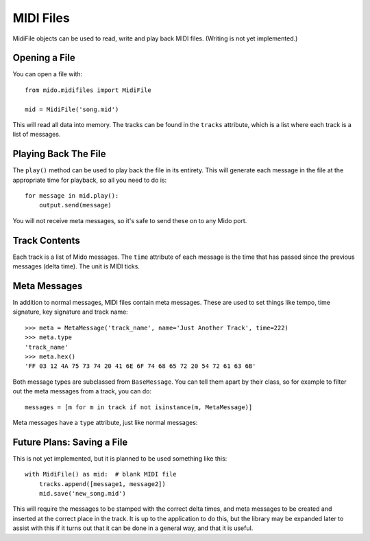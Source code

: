 MIDI Files
===========

MidiFile objects can be used to read, write and play back MIDI
files. (Writing is not yet implemented.)


Opening a File
---------------

You can open a file with::

    from mido.midifiles import MidiFile

    mid = MidiFile('song.mid')

This will read all data into memory. The tracks can be found in the
``tracks`` attribute, which is a list where each track is a list of
messages.


Playing Back The File
----------------------

The ``play()`` method can be used to play back the file in its
entirety.  This will generate each message in the file at the
appropriate time for playback, so all you need to do is::

    for message in mid.play():
        output.send(message)

You will not receive meta messages, so it's safe to send these on to
any Mido port.


Track Contents
---------------

Each track is a list of Mido messages. The ``time`` attribute of each
message is the time that has passed since the previous messages (delta
time). The unit is MIDI ticks.


Meta Messages
--------------

In addition to normal messages, MIDI files contain meta messages.
These are used to set things like tempo, time signature, key
signature and track name::

    >>> meta = MetaMessage('track_name', name='Just Another Track', time=222)
    >>> meta.type
    'track_name'
    >>> meta.hex()
    'FF 03 12 4A 75 73 74 20 41 6E 6F 74 68 65 72 20 54 72 61 63 6B'

Both message types are subclassed from ``BaseMessage``. You can tell
them apart by their class, so for example to filter out the meta
messages from a track, you can do::

    messages = [m for m in track if not isinstance(m, MetaMessage)]

Meta messages have a ``type`` attribute, just like normal messages::


Future Plans: Saving a File
----------------------------

This is not yet implemented, but it is planned to be used something
like this::

    with MidiFile() as mid:  # blank MIDI file
        tracks.append([message1, message2])
        mid.save('new_song.mid')

This will require the messages to be stamped with the correct delta
times, and meta messages to be created and inserted at the correct
place in the track. It is up to the application to do this, but the
library may be expanded later to assist with this if it turns out that
it can be done in a general way, and that it is useful.

